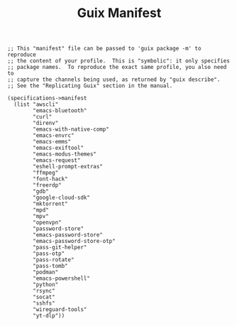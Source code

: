 #+TITLE: Guix Manifest
#+PROPERTY: header-args:scheme :tangle dev-phone-manifest.scm

#+begin_src
;; This "manifest" file can be passed to 'guix package -m' to reproduce
;; the content of your profile.  This is "symbolic": it only specifies
;; package names.  To reproduce the exact same profile, you also need to
;; capture the channels being used, as returned by "guix describe".
;; See the "Replicating Guix" section in the manual.

(specifications->manifest
  (list "awscli"
        "emacs-bluetooth"
        "curl"
        "direnv"
        "emacs-with-native-comp"
        "emacs-envrc"
        "emacs-emms"
        "emacs-exiftool"
        "emacs-modus-themes"
        "emacs-request"
        "eshell-prompt-extras"
        "ffmpeg"
        "font-hack"
        "freerdp"
        "gdb"
        "google-cloud-sdk"
        "mktorrent"
        "mpd"
        "mpv"
        "openvpn"
        "password-store"
        "emacs-password-store"
        "emacs-password-store-otp"
        "pass-git-helper"
        "pass-otp"
        "pass-rotate"
        "pass-tomb"
        "podman"
        "emacs-powershell"
        "python"
        "rsync"
        "socat"
        "sshfs"
        "wireguard-tools"
        "yt-dlp"))
#+end_src